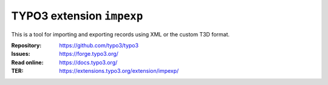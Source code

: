 ==========================
TYPO3 extension ``impexp``
==========================

This is a tool for importing and exporting records using XML or the custom T3D
format.

:Repository:  https://github.com/typo3/typo3
:Issues:      https://forge.typo3.org/
:Read online: https://docs.typo3.org/
:TER:         https://extensions.typo3.org/extension/impexp/
